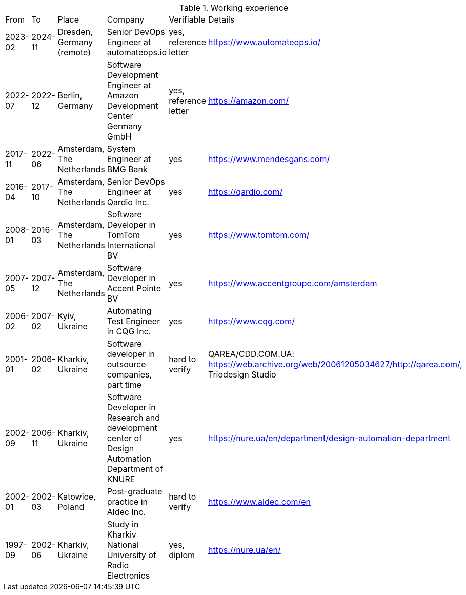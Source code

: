 
.Working experience
[%autowidth]
|===
| From | To | Place | Company | Verifiable | Details
| 2023-02 
| 2024-11 
| Dresden, Germany (remote) 
| Senior DevOps Engineer at automateops.io 
| yes, reference letter 
| https://www.automateops.io/

| 2022-07 
| 2022-12 
| Berlin, Germany 
| Software Development Engineer at Amazon Development Center Germany GmbH 
| yes, reference letter 
| https://amazon.com/

| 2017-11 | 2022-06 | Amsterdam, The Netherlands | System Engineer at BMG Bank | yes | https://www.mendesgans.com/
| 2016-04 | 2017-10 | Amsterdam, The Netherlands | Senior DevOps Engineer at Qardio Inc. | yes | https://qardio.com/
| 2008-01 | 2016-03 | Amsterdam, The Netherlands | Software Developer in TomTom International BV | yes | https://www.tomtom.com/
| 2007-05 | 2007-12 | Amsterdam, The Netherlands | Software Developer in Accent Pointe BV | yes | https://www.accentgroupe.com/amsterdam
| 2006-02 | 2007-02 | Kyiv, Ukraine | Automating Test Engineer in CQG Inc. | yes | https://www.cqg.com/
| 2001-01 | 2006-02 | Kharkiv, Ukraine | Software developer in outsource companies, part time | hard to verify | QAREA/CDD.COM.UA: https://web.archive.org/web/20061205034627/http://qarea.com/, Triodesign Studio
| 2002-09 | 2006-11 | Kharkiv, Ukraine | Software Developer in Research and development center of Design Automation Department of KNURE | yes | https://nure.ua/en/department/design-automation-department
| 2002-01 | 2002-03 | Katowice, Poland | Post-graduate practice in Aldec Inc. | hard to verify | https://www.aldec.com/en
| 1997-09 | 2002-06 | Kharkiv, Ukraine | Study in Kharkiv National University of Radio Electronics | yes, diplom | https://nure.ua/en/
|===


